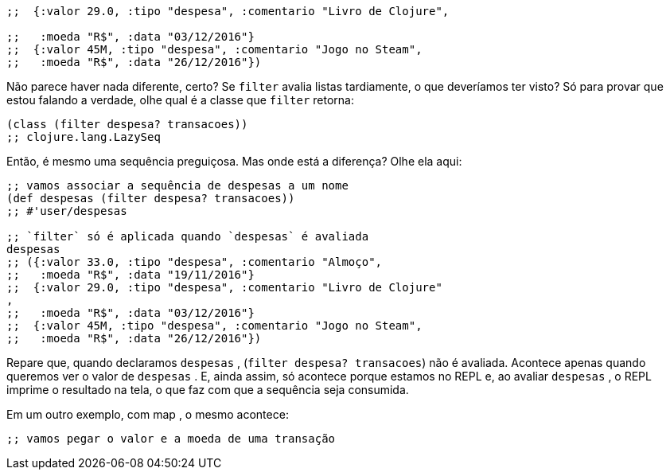 ```
;;  {:valor 29.0, :tipo "despesa", :comentario "Livro de Clojure",

;;   :moeda "R$", :data "03/12/2016"}
;;  {:valor 45M, :tipo "despesa", :comentario "Jogo no Steam",
;;   :moeda "R$", :data "26/12/2016"})
```

Não  parece  haver  nada  diferente,  certo?  Se   `filter`   avalia
listas tardiamente, o que deveríamos ter visto? Só para provar que
estou falando a verdade, olhe qual é a classe que  `filter`  retorna:

```
(class (filter despesa? transacoes))
;; clojure.lang.LazySeq
```

Então,  é  mesmo  uma  sequência  preguiçosa.  Mas  onde  está  a
diferença? Olhe ela aqui:

```
;; vamos associar a sequência de despesas a um nome
(def despesas (filter despesa? transacoes))
;; #'user/despesas

;; `filter` só é aplicada quando `despesas` é avaliada
despesas
;; ({:valor 33.0, :tipo "despesa", :comentario "Almoço",
;;   :moeda "R$", :data "19/11/2016"}
;;  {:valor 29.0, :tipo "despesa", :comentario "Livro de Clojure"
,
;;   :moeda "R$", :data "03/12/2016"}
;;  {:valor 45M, :tipo "despesa", :comentario "Jogo no Steam",
;;   :moeda "R$", :data "26/12/2016"})
```

Repare  que,  quando  declaramos    `despesas`  ,    (`filter
despesa? transacoes`)  não é avaliada. Acontece apenas quando
queremos ver o valor de  `despesas` .  E,  ainda  assim,  só  acontece
porque  estamos  no  REPL  e,  ao  avaliar    `despesas`  ,  o  REPL
imprime  o  resultado  na  tela,  o  que  faz  com  que  a  sequência  seja
consumida.

Em um outro exemplo, com  map , o mesmo acontece:

```
;; vamos pegar o valor e a moeda de uma transação
```